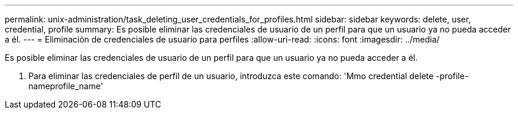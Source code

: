 ---
permalink: unix-administration/task_deleting_user_credentials_for_profiles.html 
sidebar: sidebar 
keywords: delete, user, credential, profile 
summary: Es posible eliminar las credenciales de usuario de un perfil para que un usuario ya no pueda acceder a él. 
---
= Eliminación de credenciales de usuario para perfiles
:allow-uri-read: 
:icons: font
:imagesdir: ../media/


[role="lead"]
Es posible eliminar las credenciales de usuario de un perfil para que un usuario ya no pueda acceder a él.

. Para eliminar las credenciales de perfil de un usuario, introduzca este comando: 'Mmo credential delete -profile-nameprofile_name'

